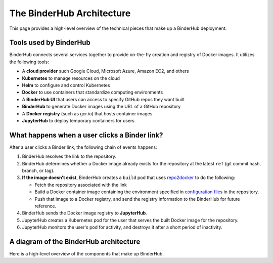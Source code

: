 .. _diagram:

The BinderHub Architecture
==========================

This page provides a high-level overview of the technical pieces that make
up a BinderHub deployment.

Tools used by BinderHub
-----------------------

BinderHub connects several services together to provide on-the-fly creation
and registry of Docker images. It utilizes the following tools:

- A **cloud provider** such Google Cloud, Microsoft Azure, Amazon EC2, and
  others
- **Kubernetes** to manage resources on the cloud
- **Helm** to configure and control Kubernetes
- **Docker** to use containers that standardize computing environments
- A **BinderHub UI** that users can access to specify GitHub repos they want
  built
- **BinderHub** to generate Docker images using the URL of a GitHub repository
- A **Docker registry** (such as gcr.io) that hosts container images
- **JupyterHub** to deploy temporary containers for users

What happens when a user clicks a Binder link?
----------------------------------------------

After a user clicks a Binder link, the following chain of events happens:

1. BinderHub resolves the link to the repository.
2. BinderHub determines whether a Docker image already exists for the repository at the latest
   ``ref`` (git commit hash, branch, or tag).
3. **If the image doesn't exist**, BinderHub creates a ``build`` pod that uses
   `repo2docker <https://github.com/jupyter/repo2docker>`_ to do the following:

   - Fetch the repository associated with the link
   - Build a Docker container image containing the environment specified in
     `configuration files <https://mybinder.readthedocs.io/en/latest/using.html#supported-configuration-files>`_
     in the repository.
   - Push that image to a Docker registry, and send the registry information
     to the BinderHub for future reference.
4. BinderHub sends the Docker image registry to **JupyterHub**.
5. JupyterHub creates a Kubernetes pod for the user that serves the built Docker image
   for the repository.
6. JupyterHub monitors the user's pod for activity, and destroys it after a short period of
   inactivity.

A diagram of the BinderHub architecture
---------------------------------------

Here is a high-level overview of the components that make up BinderHub.

.. This image was generated at the following URL: https://docs.google.com/presentation/d/1t5W4Rnez6xBRz4YxCxWYAx8t4KRfUosbCjS4Z1or7rM/edit#slide=id.g25dbc82125_0_53

.. raw:: html

   <img src="_static/images/architecture.png" />
